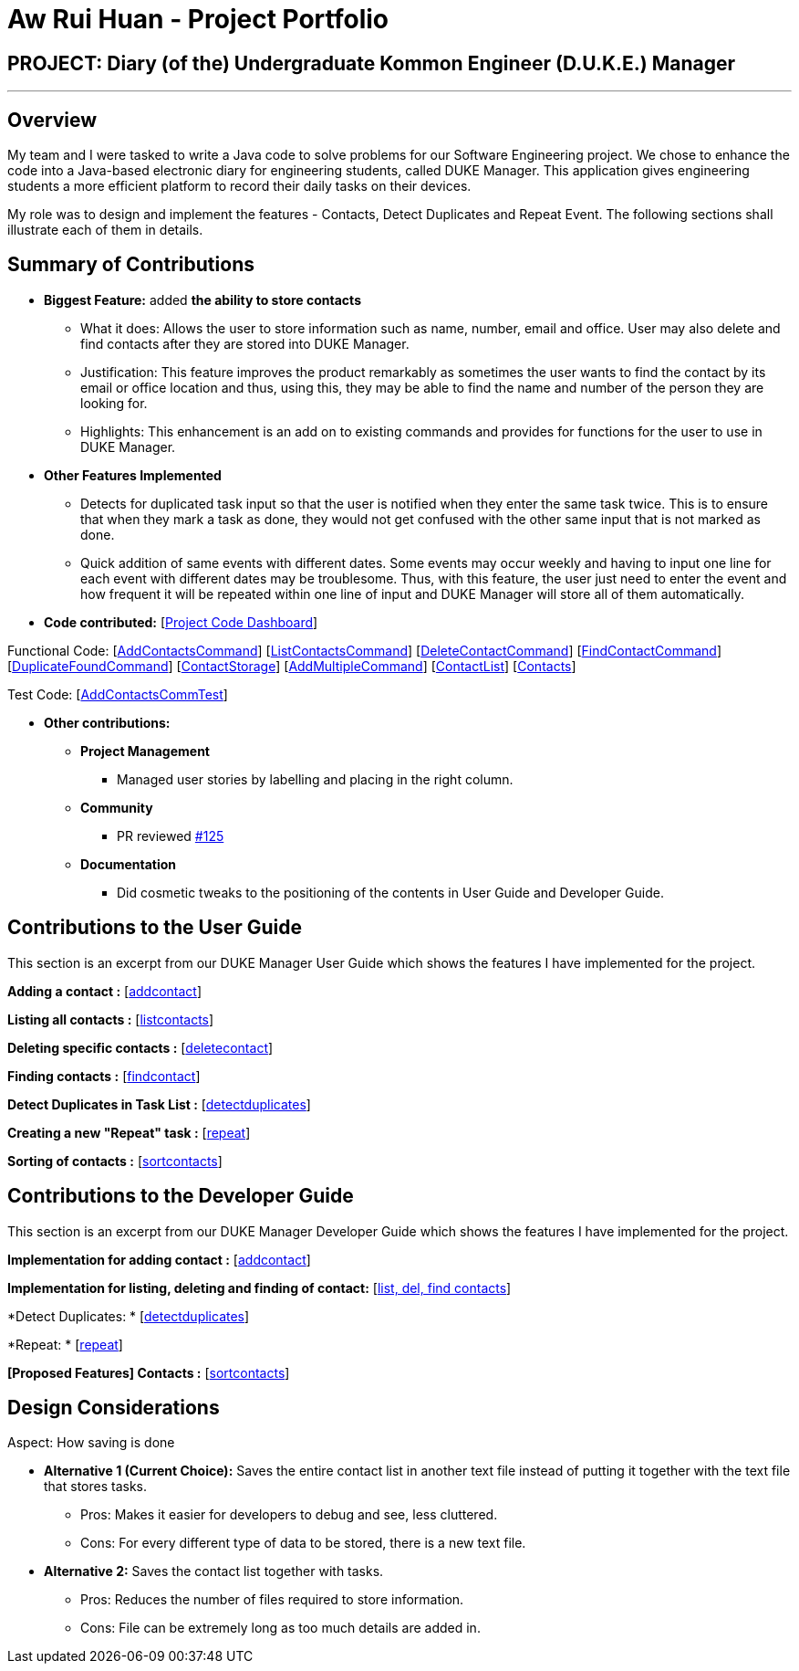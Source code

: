 = Aw Rui Huan - Project Portfolio
:site-section: AboutUs
:relfileprefix: team/
:imagesDir: images
:stylesDir: stylesheets

== PROJECT: Diary (of the) Undergraduate Kommon Engineer (D.U.K.E.) Manager

---

== Overview

My team and I were tasked to write a Java code to solve problems for our Software Engineering project. We chose to enhance the code into a Java-based electronic diary for engineering students, called DUKE Manager. This application gives engineering students a more efficient platform to record their daily tasks on their devices.

My role was to design and implement the features - Contacts, Detect Duplicates and Repeat Event. The following sections shall illustrate each of them in details.

== Summary of Contributions

* *Biggest Feature:*  added *the ability to store contacts*
** What it does: Allows the user to store information such as name, number, email and office. User may also delete and find contacts after they are stored into DUKE Manager.
** Justification: This feature improves the product remarkably as sometimes the user wants to find the contact by its email or office location and thus, using this, they may be able to find the name and number of the person they are looking for.
** Highlights: This enhancement is an add on to existing commands and provides for functions for the user to use in DUKE Manager.

* *Other Features Implemented*
** Detects for duplicated task input so that the user is notified when they enter the same task twice. This is to ensure that when they mark a task as done, they would not get confused with the other same input that is not marked as done.
** Quick addition of same events with different dates. Some events may occur weekly and having to input one line for each event with different dates may be troublesome. Thus, with this feature, the user just need to enter the event and how frequent it will be repeated within one line of input and DUKE Manager will store all of them automatically.

* *Code contributed:* [https://nuscs2113-ay1920s1.github.io/dashboard/#=undefined&search=e0318465[Project Code Dashboard]]

Functional Code: [https://github.com/AY1920S1-CS2113-T13-4/main/blob/master/src/main/java/duke/command/AddContactsCommand.java[AddContactsCommand]] [https://github.com/AY1920S1-CS2113-T13-4/main/blob/master/src/main/java/duke/command/ListContactsCommand.java[ListContactsCommand]] [https://github.com/AY1920S1-CS2113-T13-4/main/blob/master/src/main/java/duke/command/DeleteContactCommand.java[DeleteContactCommand]] [https://github.com/AY1920S1-CS2113-T13-4/main/blob/master/src/main/java/duke/command/FindContactCommand.java[FindContactCommand]] [https://github.com/AY1920S1-CS2113-T13-4/main/blob/master/src/main/java/duke/command/DuplicateFoundCommand.java[DuplicateFoundCommand]] [https://github.com/AY1920S1-CS2113-T13-4/main/blob/master/src/main/java/duke/storage/ContactStorage.java[ContactStorage]] [https://github.com/AY1920S1-CS2113-T13-4/main/blob/master/src/main/java/duke/command/AddMultipleCommand.java[AddMultipleCommand]] [https://github.com/AY1920S1-CS2113-T13-4/main/blob/master/src/main/java/duke/task/ContactList.java[ContactList]] [https://github.com/AY1920S1-CS2113-T13-4/main/blob/master/src/main/java/duke/task/Contacts.java[Contacts]]

Test Code: [https://github.com/AY1920S1-CS2113-T13-4/main/blob/master/src/test/java/duke/command/AddContactsCommTest.java[AddContactsCommTest]]

* *Other contributions:*

** *Project Management*
*** Managed user stories by labelling and placing in the right column.
** *Community*
*** PR reviewed https://github.com/AY1920S1-CS2113-T13-4/main/pull/125[#125]
** *Documentation*
*** Did cosmetic tweaks to the positioning of the contents in User Guide and Developer Guide.

== Contributions to the User Guide

This section is an excerpt from our DUKE Manager User Guide which shows the features I have implemented for the project.

*Adding a contact :* [https://github.com/AY1920S1-CS2113-T13-4/main/blob/master/docs/UserGuide.adoc#341-adding-a-contact--addcontact[addcontact]]

*Listing all contacts :* [https://github.com/AY1920S1-CS2113-T13-4/main/blob/master/docs/UserGuide.adoc#342-listing-all-contacts--listcontact[listcontacts]]

*Deleting specific contacts :* [https://github.com/AY1920S1-CS2113-T13-4/main/blob/master/docs/UserGuide.adoc#343-delete-specific-contacts--deletecontact[deletecontact]]

*Finding contacts :* [https://github.com/AY1920S1-CS2113-T13-4/main/blob/master/docs/UserGuide.adoc#344-find-contacts--findcontact[findcontact]]

*Detect Duplicates in Task List :* [https://github.com/AY1920S1-CS2113-T13-4/main/blob/master/docs/UserGuide.adoc#356-detect-duplicates-in-task-list[detectduplicates]]

*Creating a new "Repeat" task :* [https://github.com/AY1920S1-CS2113-T13-4/main/blob/master/docs/UserGuide.adoc#314-creating-a-new-repeat-task--repeat[repeat]]

*Sorting of contacts :* [https://github.com/AY1920S1-CS2113-T13-4/main/blob/master/docs/UserGuide.adoc#345-sorting-of-contacts--sortcontact-coming-in-v20[sortcontacts]]

== Contributions to the Developer Guide
This section is an excerpt from our DUKE Manager Developer Guide which shows the features I have implemented for the project.

*Implementation for adding contact :* [https://github.com/AY1920S1-CS2113-T13-4/main/blob/master/docs/DeveloperGuide.adoc#411-implementation-for-adding-contact[addcontact]]

*Implementation for listing, deleting and finding of contact:* [https://github.com/AY1920S1-CS2113-T13-4/main/blob/master/docs/DeveloperGuide.adoc#413-implementation-for-listing-deleting-and-finding-of-contact[list, del, find contacts]]

*Detect Duplicates: * [https://github.com/AY1920S1-CS2113-T13-4/main/blob/master/docs/DeveloperGuide.adoc#415-detect-duplicates[detectduplicates]]

*Repeat: * [https://github.com/AY1920S1-CS2113-T13-4/main/blob/master/docs/DeveloperGuide.adoc#416-repeat[repeat]]

*[Proposed Features] Contacts :* [https://github.com/AY1920S1-CS2113-T13-4/main/blob/master/docs/DeveloperGuide.adoc#414-implementation-for-sorting-contacts-coming-in-v20[sortcontacts]]

== Design Considerations
Aspect: How saving is done

* *Alternative 1 (Current Choice):* Saves the entire contact list in another text file instead of putting it together with the text file that stores tasks.
** Pros: Makes it easier for developers to debug and see, less cluttered.
** Cons: For every different type of data to be stored, there is a new text file.

* *Alternative 2:* Saves the contact list together with tasks.
** Pros: Reduces the number of files required to store information.
** Cons: File can be extremely long as too much details are added in.
